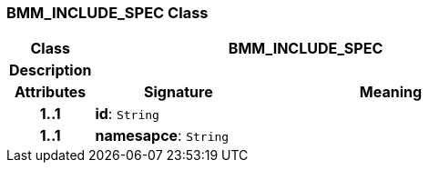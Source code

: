=== BMM_INCLUDE_SPEC Class

[cols="^1,2,3"]
|===
h|*Class*
2+^h|*BMM_INCLUDE_SPEC*

h|*Description*
2+a|

h|*Attributes*
^h|*Signature*
^h|*Meaning*

h|*1..1*
|*id*: `String`
a|

h|*1..1*
|*namesapce*: `String`
a|
|===
